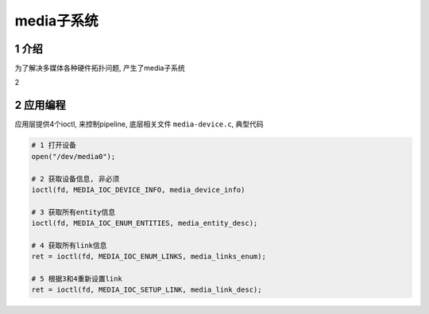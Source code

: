 media子系统
===========

1 介绍
------

为了解决多媒体各种硬件拓扑问题, 产生了media子系统

2 

2 应用编程
----------

应用层提供4个ioctl, 来控制pipeline, 底层相关文件 ``media-device.c``,  典型代码

.. code:: c

   # 1 打开设备
   open("/dev/media0");

   # 2 获取设备信息, 非必须
   ioctl(fd, MEDIA_IOC_DEVICE_INFO, media_device_info)

   # 3 获取所有entity信息
   ioctl(fd, MEDIA_IOC_ENUM_ENTITIES, media_entity_desc);

   # 4 获取所有link信息
   ret = ioctl(fd, MEDIA_IOC_ENUM_LINKS, media_links_enum);

   # 5 根据3和4重新设置link
   ret = ioctl(fd, MEDIA_IOC_SETUP_LINK, media_link_desc);


